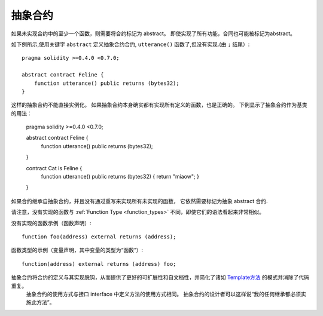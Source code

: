 
.. index:: ! contract;abstract, ! abstract contract

.. _abstract-contract:

******************
抽象合约
******************

如果未实现合约中的至少一个函数，则需要将合约标记为 abstract。
即使实现了所有功能，合同也可能被标记为abstract。


如下例所示,使用关键字 ``abstract`` 定义抽象合约合约, ``utterance()`` 函数了,但没有实现.(由 ``;`` 结尾）::

    pragma solidity >=0.4.0 <0.7.0;

    abstract contract Feline {
        function utterance() public returns (bytes32);
    }


这样的抽象合约不能直接实例化。 如果抽象合约本身确实都有实现所有定义的函数，也是正确的。
下例显示了抽象合约作为基类的用法：


    pragma solidity >=0.4.0 <0.7.0;

    abstract contract Feline {
        function utterance() public returns (bytes32);
    }

    contract Cat is Feline {
        function utterance() public returns (bytes32) { return "miaow"; }
    }

如果合约继承自抽象合约，并且没有通过重写来实现所有未实现的函数， 它依然需要标记为抽象 abstract 合约.



请注意，没有实现的函数与 :ref:`Function Type <function_types>` 不同，即使它们的语法看起来非常相似。

没有实现的函数示例（函数声明）::


    function foo(address) external returns (address);

函数类型的示例（变量声明，其中变量的类型为“函数”）::



    function(address) external returns (address) foo;


抽象合约将合约的定义与其实现脱钩，从而提供了更好的可扩展性和自文档性，并简化了诸如 `Template方法 <https://en.wikipedia.org/wiki/Template_method_pattern>`_ 的模式并消除了代码重复。
 抽象合约的使用方式与接口 interface 中定义方法的使用方式相同。 抽象合约的设计者可以这样说“我的任何继承都必须实施此方法”。
